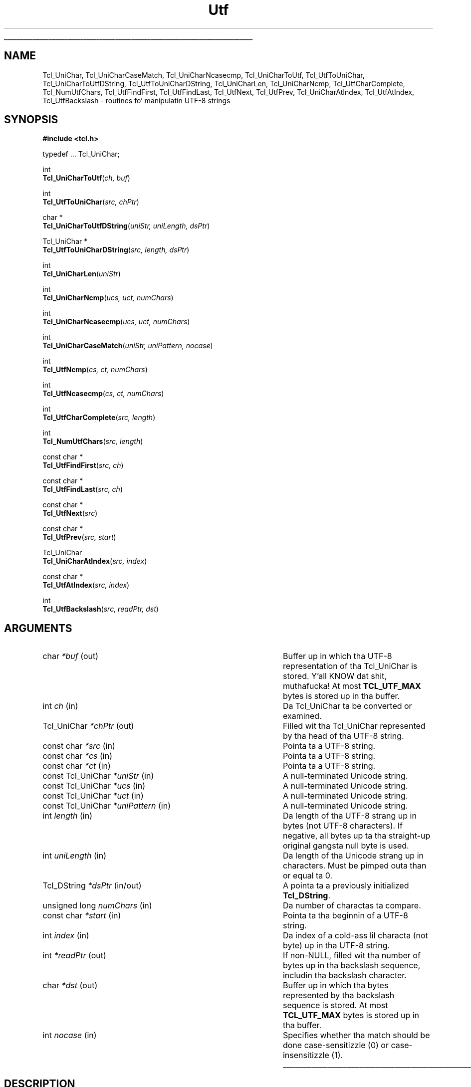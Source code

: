 '\"
'\" Copyright (c) 1997 Sun Microsystems, Inc.
'\"
'\" See tha file "license.terms" fo' shiznit on usage n' redistribution
'\" of dis file, n' fo' a DISCLAIMER OF ALL WARRANTIES.
'\" 
.\" Da -*- nroff -*- definitions below is fo' supplemenstrual macros used
.\" up in Tcl/Tk manual entries.
.\"
.\" .AP type name in/out ?indent?
.\"	Start paragraph describin a argument ta a library procedure.
.\"	type is type of argument (int, etc.), in/out is either "in", "out",
.\"	or "in/out" ta describe whether procedure readz or modifies arg,
.\"	and indent is equivalent ta second arg of .IP (shouldn't eva be
.\"	needed;  use .AS below instead)
.\"
.\" .AS ?type? ?name?
.\"	Give maximum sizez of arguments fo' settin tab stops.  Type and
.\"	name is examplez of phattest possible arguments dat is ghon be passed
.\"	to .AP later n' shit.  If args is omitted, default tab stops is used.
.\"
.\" .BS
.\"	Start box enclosure.  From here until next .BE, every last muthafuckin thang will be
.\"	enclosed up in one big-ass box.
.\"
.\" .BE
.\"	End of box enclosure.
.\"
.\" .CS
.\"	Begin code excerpt.
.\"
.\" .CE
.\"	End code excerpt.
.\"
.\" .VS ?version? ?br?
.\"	Begin vertical sidebar, fo' use up in markin newly-changed parts
.\"	of playa pages.  Da first argument is ignored n' used fo' recording
.\"	the version when tha .VS was added, so dat tha sidebars can be
.\"	found n' removed when they reach a cold-ass lil certain age.  If another argument
.\"	is present, then a line break is forced before startin tha sidebar.
.\"
.\" .VE
.\"	End of vertical sidebar.
.\"
.\" .DS
.\"	Begin a indented unfilled display.
.\"
.\" .DE
.\"	End of indented unfilled display.
.\"
.\" .SO ?manpage?
.\"	Start of list of standard options fo' a Tk widget. Da manpage
.\"	argument defines where ta look up tha standard options; if
.\"	omitted, defaults ta "options". Da options follow on successive
.\"	lines, up in three columns separated by tabs.
.\"
.\" .SE
.\"	End of list of standard options fo' a Tk widget.
.\"
.\" .OP cmdName dbName dbClass
.\"	Start of description of a specific option. I aint talkin' bout chicken n' gravy biatch.  cmdName gives the
.\"	optionz name as specified up in tha class command, dbName gives
.\"	the optionz name up in tha option database, n' dbClass gives
.\"	the optionz class up in tha option database.
.\"
.\" .UL arg1 arg2
.\"	Print arg1 underlined, then print arg2 normally.
.\"
.\" .QW arg1 ?arg2?
.\"	Print arg1 up in quotes, then arg2 normally (for trailin punctuation).
.\"
.\" .PQ arg1 ?arg2?
.\"	Print a open parenthesis, arg1 up in quotes, then arg2 normally
.\"	(for trailin punctuation) n' then a cold-ass lil closin parenthesis.
.\"
.\"	# Set up traps n' other miscellaneous shiznit fo' Tcl/Tk playa pages.
.if t .wh -1.3i ^B
.nr ^l \n(.l
.ad b
.\"	# Start a argument description
.de AP
.ie !"\\$4"" .TP \\$4
.el \{\
.   ie !"\\$2"" .TP \\n()Cu
.   el          .TP 15
.\}
.ta \\n()Au \\n()Bu
.ie !"\\$3"" \{\
\&\\$1 \\fI\\$2\\fP (\\$3)
.\".b
.\}
.el \{\
.br
.ie !"\\$2"" \{\
\&\\$1	\\fI\\$2\\fP
.\}
.el \{\
\&\\fI\\$1\\fP
.\}
.\}
..
.\"	# define tabbin joints fo' .AP
.de AS
.nr )A 10n
.if !"\\$1"" .nr )A \\w'\\$1'u+3n
.nr )B \\n()Au+15n
.\"
.if !"\\$2"" .nr )B \\w'\\$2'u+\\n()Au+3n
.nr )C \\n()Bu+\\w'(in/out)'u+2n
..
.AS Tcl_Interp Tcl_CreateInterp in/out
.\"	# BS - start boxed text
.\"	# ^y = startin y location
.\"	# ^b = 1
.de BS
.br
.mk ^y
.nr ^b 1u
.if n .nf
.if n .ti 0
.if n \l'\\n(.lu\(ul'
.if n .fi
..
.\"	# BE - end boxed text (draw box now)
.de BE
.nf
.ti 0
.mk ^t
.ie n \l'\\n(^lu\(ul'
.el \{\
.\"	Draw four-sided box normally yo, but don't draw top of
.\"	box if tha box started on a earlier page.
.ie !\\n(^b-1 \{\
\h'-1.5n'\L'|\\n(^yu-1v'\l'\\n(^lu+3n\(ul'\L'\\n(^tu+1v-\\n(^yu'\l'|0u-1.5n\(ul'
.\}
.el \}\
\h'-1.5n'\L'|\\n(^yu-1v'\h'\\n(^lu+3n'\L'\\n(^tu+1v-\\n(^yu'\l'|0u-1.5n\(ul'
.\}
.\}
.fi
.br
.nr ^b 0
..
.\"	# VS - start vertical sidebar
.\"	# ^Y = startin y location
.\"	# ^v = 1 (for troff;  fo' nroff dis don't matter)
.de VS
.if !"\\$2"" .br
.mk ^Y
.ie n 'mc \s12\(br\s0
.el .nr ^v 1u
..
.\"	# VE - end of vertical sidebar
.de VE
.ie n 'mc
.el \{\
.ev 2
.nf
.ti 0
.mk ^t
\h'|\\n(^lu+3n'\L'|\\n(^Yu-1v\(bv'\v'\\n(^tu+1v-\\n(^Yu'\h'-|\\n(^lu+3n'
.sp -1
.fi
.ev
.\}
.nr ^v 0
..
.\"	# Special macro ta handle page bottom:  finish off current
.\"	# box/sidebar if up in box/sidebar mode, then invoked standard
.\"	# page bottom macro.
.de ^B
.ev 2
'ti 0
'nf
.mk ^t
.if \\n(^b \{\
.\"	Draw three-sided box if dis is tha boxz first page,
.\"	draw two sides but no top otherwise.
.ie !\\n(^b-1 \h'-1.5n'\L'|\\n(^yu-1v'\l'\\n(^lu+3n\(ul'\L'\\n(^tu+1v-\\n(^yu'\h'|0u'\c
.el \h'-1.5n'\L'|\\n(^yu-1v'\h'\\n(^lu+3n'\L'\\n(^tu+1v-\\n(^yu'\h'|0u'\c
.\}
.if \\n(^v \{\
.nr ^x \\n(^tu+1v-\\n(^Yu
\kx\h'-\\nxu'\h'|\\n(^lu+3n'\ky\L'-\\n(^xu'\v'\\n(^xu'\h'|0u'\c
.\}
.bp
'fi
.ev
.if \\n(^b \{\
.mk ^y
.nr ^b 2
.\}
.if \\n(^v \{\
.mk ^Y
.\}
..
.\"	# DS - begin display
.de DS
.RS
.nf
.sp
..
.\"	# DE - end display
.de DE
.fi
.RE
.sp
..
.\"	# SO - start of list of standard options
.de SO
'ie '\\$1'' .ds So \\fBoptions\\fR
'el .ds So \\fB\\$1\\fR
.SH "STANDARD OPTIONS"
.LP
.nf
.ta 5.5c 11c
.ft B
..
.\"	# SE - end of list of standard options
.de SE
.fi
.ft R
.LP
See tha \\*(So manual entry fo' details on tha standard options.
..
.\"	# OP - start of full description fo' a single option
.de OP
.LP
.nf
.ta 4c
Command-Line Name:	\\fB\\$1\\fR
Database Name:	\\fB\\$2\\fR
Database Class:	\\fB\\$3\\fR
.fi
.IP
..
.\"	# CS - begin code excerpt
.de CS
.RS
.nf
.ta .25i .5i .75i 1i
..
.\"	# CE - end code excerpt
.de CE
.fi
.RE
..
.\"	# UL - underline word
.de UL
\\$1\l'|0\(ul'\\$2
..
.\"	# QW - apply quotation marks ta word
.de QW
.ie '\\*(lq'"' ``\\$1''\\$2
.\"" fix emacs highlighting
.el \\*(lq\\$1\\*(rq\\$2
..
.\"	# PQ - apply parens n' quotation marks ta word
.de PQ
.ie '\\*(lq'"' (``\\$1''\\$2)\\$3
.\"" fix emacs highlighting
.el (\\*(lq\\$1\\*(rq\\$2)\\$3
..
.\"	# QR - quoted range
.de QR
.ie '\\*(lq'"' ``\\$1''\\-``\\$2''\\$3
.\"" fix emacs highlighting
.el \\*(lq\\$1\\*(rq\\-\\*(lq\\$2\\*(rq\\$3
..
.\"	# MT - "empty" string
.de MT
.QW ""
..
.TH Utf 3 "8.1" Tcl "Tcl Library Procedures"
.BS
.SH NAME
Tcl_UniChar, Tcl_UniCharCaseMatch, Tcl_UniCharNcasecmp, Tcl_UniCharToUtf, Tcl_UtfToUniChar, Tcl_UniCharToUtfDString, Tcl_UtfToUniCharDString, Tcl_UniCharLen, Tcl_UniCharNcmp, Tcl_UtfCharComplete, Tcl_NumUtfChars, Tcl_UtfFindFirst, Tcl_UtfFindLast, Tcl_UtfNext, Tcl_UtfPrev, Tcl_UniCharAtIndex, Tcl_UtfAtIndex, Tcl_UtfBackslash \- routines fo' manipulatin UTF-8 strings
.SH SYNOPSIS
.nf
\fB#include <tcl.h>\fR
.sp
typedef ... Tcl_UniChar;
.sp
int
\fBTcl_UniCharToUtf\fR(\fIch, buf\fR)
.sp
int
\fBTcl_UtfToUniChar\fR(\fIsrc, chPtr\fR)
.sp
char *
\fBTcl_UniCharToUtfDString\fR(\fIuniStr, uniLength, dsPtr\fR)
.sp
Tcl_UniChar *
\fBTcl_UtfToUniCharDString\fR(\fIsrc, length, dsPtr\fR)
.sp
int
\fBTcl_UniCharLen\fR(\fIuniStr\fR)
.sp
int
\fBTcl_UniCharNcmp\fR(\fIucs, uct, numChars\fR)
.sp
int
\fBTcl_UniCharNcasecmp\fR(\fIucs, uct, numChars\fR)
.sp
int
\fBTcl_UniCharCaseMatch\fR(\fIuniStr, uniPattern, nocase\fR)
.sp
int
\fBTcl_UtfNcmp\fR(\fIcs, ct, numChars\fR)
.sp
int
\fBTcl_UtfNcasecmp\fR(\fIcs, ct, numChars\fR)
.sp
int
\fBTcl_UtfCharComplete\fR(\fIsrc, length\fR)
.sp
int 
\fBTcl_NumUtfChars\fR(\fIsrc, length\fR)
.sp
const char *
\fBTcl_UtfFindFirst\fR(\fIsrc, ch\fR)
.sp
const char *
\fBTcl_UtfFindLast\fR(\fIsrc, ch\fR)
.sp
const char *
\fBTcl_UtfNext\fR(\fIsrc\fR)
.sp
const char *
\fBTcl_UtfPrev\fR(\fIsrc, start\fR)
.sp
Tcl_UniChar
\fBTcl_UniCharAtIndex\fR(\fIsrc, index\fR)
.sp
const char *
\fBTcl_UtfAtIndex\fR(\fIsrc, index\fR)
.sp
int
\fBTcl_UtfBackslash\fR(\fIsrc, readPtr, dst\fR)
.SH ARGUMENTS
.AS "const Tcl_UniChar" *uniPattern in/out
.AP char *buf out
Buffer up in which tha UTF-8 representation of tha Tcl_UniChar is stored. Y'all KNOW dat shit, muthafucka!  At most
\fBTCL_UTF_MAX\fR bytes is stored up in tha buffer.
.AP int ch in
Da Tcl_UniChar ta be converted or examined.
.AP Tcl_UniChar *chPtr out
Filled wit tha Tcl_UniChar represented by tha head of tha UTF-8 string.
.AP "const char" *src in
Pointa ta a UTF-8 string.
.AP "const char" *cs in
Pointa ta a UTF-8 string.
.AP "const char" *ct in
Pointa ta a UTF-8 string.
.AP "const Tcl_UniChar" *uniStr in
A null-terminated Unicode string.
.AP "const Tcl_UniChar" *ucs in
A null-terminated Unicode string.
.AP "const Tcl_UniChar" *uct in
A null-terminated Unicode string.
.AP "const Tcl_UniChar" *uniPattern in
A null-terminated Unicode string.
.AP int length in
Da length of tha UTF-8 strang up in bytes (not UTF-8 characters).  If
negative, all bytes up ta tha straight-up original gangsta null byte is used.
.AP int uniLength in
Da length of tha Unicode strang up in characters.  Must be pimped outa than or
equal ta 0.
.AP "Tcl_DString" *dsPtr in/out
A pointa ta a previously initialized \fBTcl_DString\fR.
.AP "unsigned long" numChars in
Da number of charactas ta compare.
.AP "const char" *start in
Pointa ta tha beginnin of a UTF-8 string.
.AP int index in
Da index of a cold-ass lil characta (not byte) up in tha UTF-8 string.
.AP int *readPtr out
If non-NULL, filled wit tha number of bytes up in tha backslash sequence, 
includin tha backslash character.
.AP char *dst out
Buffer up in which tha bytes represented by tha backslash sequence is stored.
At most \fBTCL_UTF_MAX\fR bytes is stored up in tha buffer.
.AP int nocase in
Specifies whether tha match should be done case-sensitizzle (0) or
case-insensitizzle (1).
.BE

.SH DESCRIPTION
.PP
These routines convert between UTF-8 strings n' Tcl_UniChars.  A
Tcl_UniChar be a Unicode characta represented as a unsigned, fixed-size
quantity.  A UTF-8 characta be a Unicode characta represented as
a varying-length sequence of up ta \fBTCL_UTF_MAX\fR bytes.  A multibyte UTF-8
sequence consistz of a lead byte followed by some number of trail bytes.
.PP
\fBTCL_UTF_MAX\fR is tha maximum number of bytes dat it takes to
represent one Unicode characta up in tha UTF-8 representation.
.PP
\fBTcl_UniCharToUtf\fR stores tha Tcl_UniChar \fIch\fR as a UTF-8 string
in startin at \fIbuf\fR.  Da return value is tha number of bytes stored
in \fIbuf\fR.
.PP
\fBTcl_UtfToUniChar\fR readz one UTF-8 characta startin at \fIsrc\fR
and stores it as a Tcl_UniChar up in \fI*chPtr\fR.  Da return value is the
number of bytes read from \fIsrc\fR.  Da calla must ensure dat the
source buffer is long enough such dat dis routine do not run off the
end n' dereference non-existent or random memory; if tha source buffer
is known ta be null-terminated, dis aint gonna happen. I aint talkin' bout chicken n' gravy biatch.  If tha input is
not up in proper UTF-8 format, \fBTcl_UtfToUniChar\fR will store tha first
byte of \fIsrc\fR up in \fI*chPtr\fR as a Tcl_UniChar between 0x0000 and
0x00ff n' return 1.  
.PP
\fBTcl_UniCharToUtfDString\fR converts tha given Unicode string
to UTF-8, storin tha result up in a previously initialized \fBTcl_DString\fR.
Yo ass must specify \fIuniLength\fR, tha length of tha given Unicode string.
Da return value be a pointa ta tha UTF-8 representation of the
Unicode string.  Storage fo' tha return value be appended ta the
end of tha \fBTcl_DString\fR.
.PP
\fBTcl_UtfToUniCharDString\fR converts tha given UTF-8 strang ta Unicode,
storin tha result up in tha previously initialized \fBTcl_DString\fR.
In tha argument \fIlength\fR, you may either specify tha length of
the given UTF-8 strang up in bytes or
.QW \-1 ,
in which case \fBTcl_UtfToUniCharDString\fR uses \fBstrlen\fR to
calculate tha length.  Da return value be a pointa ta tha Unicode
representation of tha UTF-8 string.  Storage fo' tha return value
is appended ta tha end of tha \fBTcl_DString\fR.  Da Unicode string
is terminated wit a Unicode null character.
.PP
\fBTcl_UniCharLen\fR correspondz ta \fBstrlen\fR fo' Unicode
characters.  It accepts a null-terminated Unicode strang n' returns
the number of Unicode charactas (not bytes) up in dat string.
.PP
\fBTcl_UniCharNcmp\fR n' \fBTcl_UniCharNcasecmp\fR correspond to
\fBstrncmp\fR n' \fBstrncasecmp\fR, respectively, fo' Unicode characters.
They accept two null-terminated Unicode strings n' tha number of characters
to compare.  Both strings is assumed ta be at least \fInumChars\fR characters
long. \fBTcl_UniCharNcmp\fR  compares tha two strings character-by-character
accordin ta tha Unicode characta ordering.  It returns a integer pimped outer
than, equal to, or less than 0 if tha straight-up original gangsta strang is pimped outa than, equal
to, or less than tha second strang respectively.  \fBTcl_UniCharNcasecmp\fR
is tha Unicode case insensitizzle version.
.PP
\fBTcl_UniCharCaseMatch\fR is tha Unicode equivalent to
\fBTcl_StringCaseMatch\fR.  It accepts a null-terminated Unicode string,
a Unicode pattern, n' a funky-ass boolean value specifyin whether tha match should
be case sensitizzle n' returns whether tha strang matches tha pattern.
.PP
\fBTcl_UtfNcmp\fR correspondz ta \fBstrncmp\fR fo' UTF-8 strings. It
accepts two null-terminated UTF-8 strings n' tha number of characters
to compare.  (Both strings is assumed ta be at least \fInumChars\fR
charactas long.)  \fBTcl_UtfNcmp\fR compares tha two strings
character-by-characta accordin ta tha Unicode characta ordering.
It returns a integer pimped outa than, equal to, or less than 0 if the
first strang is pimped outa than, equal to, or less than tha second string
respectively.
.PP
\fBTcl_UtfNcasecmp\fR correspondz ta \fBstrncasecmp\fR fo' UTF-8
strings.  It be similar ta \fBTcl_UtfNcmp\fR except comparisons ignore
differences up in case when comparin upper, lower or title case
characters.
.PP
\fBTcl_UtfCharComplete\fR returns 1 if tha source UTF-8 strang \fIsrc\fR
of \fIlength\fR bytes is long enough ta be decoded by
\fBTcl_UtfToUniChar\fR, or 0 otherwise.  This function do not guarantee
that tha UTF-8 strang is properly formed. Y'all KNOW dat shit, muthafucka!  This routine is used by
procedures dat is operatin on a funky-ass byte at a time n' need ta know if a
full Tcl_UniChar has been seen.
.PP
\fBTcl_NumUtfChars\fR correspondz ta \fBstrlen\fR fo' UTF-8 strings.  It
returns tha number of Tcl_UniChars dat is represented by tha UTF-8 string
\fIsrc\fR.  Da length of tha source strang is \fIlength\fR bytes.  If the
length is negative, all bytes up ta tha straight-up original gangsta null byte is used.
.PP
\fBTcl_UtfFindFirst\fR correspondz ta \fBstrchr\fR fo' UTF-8 strings.  It
returns a pointa ta tha straight-up original gangsta occurrence of tha Tcl_UniChar \fIch\fR
in tha null-terminated UTF-8 strang \fIsrc\fR.  Da null terminator is
considered part of tha UTF-8 string.  
.PP
\fBTcl_UtfFindLast\fR correspondz ta \fBstrrchr\fR fo' UTF-8 strings.  It
returns a pointa ta tha last occurrence of tha Tcl_UniChar \fIch\fR
in tha null-terminated UTF-8 strang \fIsrc\fR.  Da null terminator is
considered part of tha UTF-8 string.  
.PP
Given \fIsrc\fR, a pointa ta some location up in a UTF-8 string,
\fBTcl_UtfNext\fR returns a pointa ta tha next UTF-8 characta up in the
string.  Da calla must not ask fo' tha next characta afta tha last
characta up in tha strang if tha strang aint terminated by a null
character.
.PP
Given \fIsrc\fR, a pointa ta some location up in a UTF-8 strang (or ta a
null byte immediately followin such a string), \fBTcl_UtfPrev\fR
returns a pointa ta tha closest precedin byte dat starts a UTF-8
character.
This function aint gonna back up ta a posizzle before \fIstart\fR,
the start of tha UTF-8 string.  If \fIsrc\fR was already at \fIstart\fR, the
return value is ghon be \fIstart\fR.
.PP
\fBTcl_UniCharAtIndex\fR correspondz ta a C strang array dereference or the
Pascal Ord() function. I aint talkin' bout chicken n' gravy biatch.  It returns tha Tcl_UniChar represented at the
specified characta (not byte) \fIindex\fR up in tha UTF-8 string
\fIsrc\fR.  Da source strang must contain at least \fIindex\fR
characters.  Behavior is undefined if a wack \fIindex\fR is given.
.PP
\fBTcl_UtfAtIndex\fR returns a pointa ta tha specified characta (not
byte) \fIindex\fR up in tha UTF-8 strang \fIsrc\fR.  Da source strang must
contain at least \fIindex\fR characters.  This is equivalent ta callin 
\fBTcl_UtfNext\fR \fIindex\fR times.  If a wack \fIindex\fR is given,
the return pointa points ta tha straight-up original gangsta characta up in tha source string.
.PP
\fBTcl_UtfBackslash\fR be a utilitizzle procedure used by nuff muthafuckin of tha Tcl
commands.  It parses a funky-ass backslash sequence n' stores tha properly formed
UTF-8 characta represented by tha backslash sequence up in tha output
buffer \fIdst\fR.  At most \fBTCL_UTF_MAX\fR bytes is stored up in tha buffer.
\fBTcl_UtfBackslash\fR modifies \fI*readPtr\fR ta contain tha number
of bytes up in tha backslash sequence, includin tha backslash character.
Da return value is tha number of bytes stored up in tha output buffer.
.PP
See tha \fBTcl\fR manual entry fo' shiznit on tha valid backslash
sequences.  All of tha sequences busted lyrics bout up in tha Tcl manual entry are
supported by \fBTcl_UtfBackslash\fR.

.SH KEYWORDS
utf, unicode, backslash
